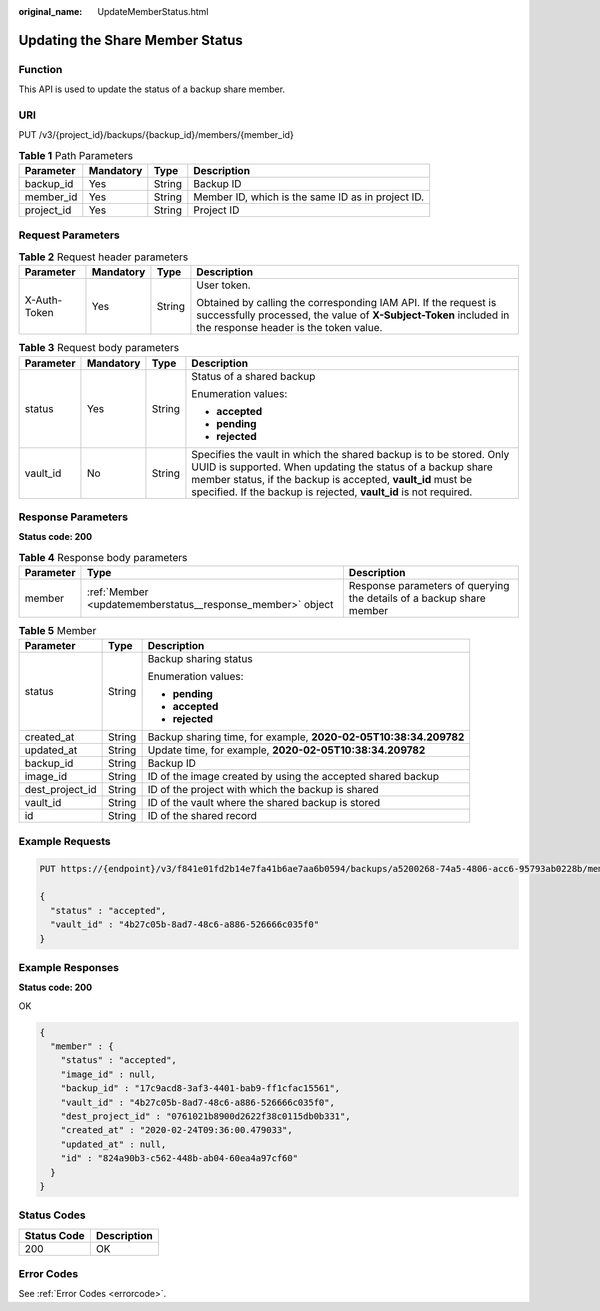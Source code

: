 :original_name: UpdateMemberStatus.html

.. _UpdateMemberStatus:

Updating the Share Member Status
================================

Function
--------

This API is used to update the status of a backup share member.

URI
---

PUT /v3/{project_id}/backups/{backup_id}/members/{member_id}

.. table:: **Table 1** Path Parameters

   +------------+-----------+--------+---------------------------------------------------+
   | Parameter  | Mandatory | Type   | Description                                       |
   +============+===========+========+===================================================+
   | backup_id  | Yes       | String | Backup ID                                         |
   +------------+-----------+--------+---------------------------------------------------+
   | member_id  | Yes       | String | Member ID, which is the same ID as in project ID. |
   +------------+-----------+--------+---------------------------------------------------+
   | project_id | Yes       | String | Project ID                                        |
   +------------+-----------+--------+---------------------------------------------------+

Request Parameters
------------------

.. table:: **Table 2** Request header parameters

   +-----------------+-----------------+-----------------+-------------------------------------------------------------------------------------------------------------------------------------------------------------------------------+
   | Parameter       | Mandatory       | Type            | Description                                                                                                                                                                   |
   +=================+=================+=================+===============================================================================================================================================================================+
   | X-Auth-Token    | Yes             | String          | User token.                                                                                                                                                                   |
   |                 |                 |                 |                                                                                                                                                                               |
   |                 |                 |                 | Obtained by calling the corresponding IAM API. If the request is successfully processed, the value of **X-Subject-Token** included in the response header is the token value. |
   +-----------------+-----------------+-----------------+-------------------------------------------------------------------------------------------------------------------------------------------------------------------------------+

.. table:: **Table 3** Request body parameters

   +-----------------+-----------------+-----------------+-----------------------------------------------------------------------------------------------------------------------------------------------------------------------------------------------------------------------------------------------------------------------+
   | Parameter       | Mandatory       | Type            | Description                                                                                                                                                                                                                                                           |
   +=================+=================+=================+=======================================================================================================================================================================================================================================================================+
   | status          | Yes             | String          | Status of a shared backup                                                                                                                                                                                                                                             |
   |                 |                 |                 |                                                                                                                                                                                                                                                                       |
   |                 |                 |                 | Enumeration values:                                                                                                                                                                                                                                                   |
   |                 |                 |                 |                                                                                                                                                                                                                                                                       |
   |                 |                 |                 | -  **accepted**                                                                                                                                                                                                                                                       |
   |                 |                 |                 |                                                                                                                                                                                                                                                                       |
   |                 |                 |                 | -  **pending**                                                                                                                                                                                                                                                        |
   |                 |                 |                 |                                                                                                                                                                                                                                                                       |
   |                 |                 |                 | -  **rejected**                                                                                                                                                                                                                                                       |
   +-----------------+-----------------+-----------------+-----------------------------------------------------------------------------------------------------------------------------------------------------------------------------------------------------------------------------------------------------------------------+
   | vault_id        | No              | String          | Specifies the vault in which the shared backup is to be stored. Only UUID is supported. When updating the status of a backup share member status, if the backup is accepted, **vault_id** must be specified. If the backup is rejected, **vault_id** is not required. |
   +-----------------+-----------------+-----------------+-----------------------------------------------------------------------------------------------------------------------------------------------------------------------------------------------------------------------------------------------------------------------+

Response Parameters
-------------------

**Status code: 200**

.. table:: **Table 4** Response body parameters

   +-----------+------------------------------------------------------------+----------------------------------------------------------------------+
   | Parameter | Type                                                       | Description                                                          |
   +===========+============================================================+======================================================================+
   | member    | :ref:`Member <updatememberstatus__response_member>` object | Response parameters of querying the details of a backup share member |
   +-----------+------------------------------------------------------------+----------------------------------------------------------------------+

.. _updatememberstatus__response_member:

.. table:: **Table 5** Member

   +-----------------------+-----------------------+------------------------------------------------------------------+
   | Parameter             | Type                  | Description                                                      |
   +=======================+=======================+==================================================================+
   | status                | String                | Backup sharing status                                            |
   |                       |                       |                                                                  |
   |                       |                       | Enumeration values:                                              |
   |                       |                       |                                                                  |
   |                       |                       | -  **pending**                                                   |
   |                       |                       |                                                                  |
   |                       |                       | -  **accepted**                                                  |
   |                       |                       |                                                                  |
   |                       |                       | -  **rejected**                                                  |
   +-----------------------+-----------------------+------------------------------------------------------------------+
   | created_at            | String                | Backup sharing time, for example, **2020-02-05T10:38:34.209782** |
   +-----------------------+-----------------------+------------------------------------------------------------------+
   | updated_at            | String                | Update time, for example, **2020-02-05T10:38:34.209782**         |
   +-----------------------+-----------------------+------------------------------------------------------------------+
   | backup_id             | String                | Backup ID                                                        |
   +-----------------------+-----------------------+------------------------------------------------------------------+
   | image_id              | String                | ID of the image created by using the accepted shared backup      |
   +-----------------------+-----------------------+------------------------------------------------------------------+
   | dest_project_id       | String                | ID of the project with which the backup is shared                |
   +-----------------------+-----------------------+------------------------------------------------------------------+
   | vault_id              | String                | ID of the vault where the shared backup is stored                |
   +-----------------------+-----------------------+------------------------------------------------------------------+
   | id                    | String                | ID of the shared record                                          |
   +-----------------------+-----------------------+------------------------------------------------------------------+

Example Requests
----------------

.. code-block:: text

   PUT https://{endpoint}/v3/f841e01fd2b14e7fa41b6ae7aa6b0594/backups/a5200268-74a5-4806-acc6-95793ab0228b/members/f841e01fd2b14e7fa41b6ae7aa6b0594

   {
     "status" : "accepted",
     "vault_id" : "4b27c05b-8ad7-48c6-a886-526666c035f0"
   }

Example Responses
-----------------

**Status code: 200**

OK

.. code-block::

   {
     "member" : {
       "status" : "accepted",
       "image_id" : null,
       "backup_id" : "17c9acd8-3af3-4401-bab9-ff1cfac15561",
       "vault_id" : "4b27c05b-8ad7-48c6-a886-526666c035f0",
       "dest_project_id" : "0761021b8900d2622f38c0115db0b331",
       "created_at" : "2020-02-24T09:36:00.479033",
       "updated_at" : null,
       "id" : "824a90b3-c562-448b-ab04-60ea4a97cf60"
     }
   }

Status Codes
------------

=========== ===========
Status Code Description
=========== ===========
200         OK
=========== ===========

Error Codes
-----------

See :ref:`Error Codes <errorcode>`.
